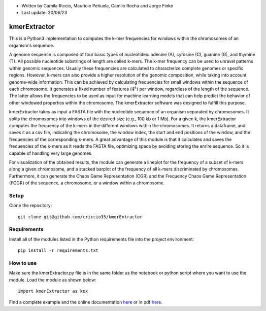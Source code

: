* Written by Camila Riccio, Mauricio Peñuela, Camilo Rocha and Jorge Finke
* Last update: 30/06/23 

kmerExtractor
=============

This is a Python3 implementation to computes the k-mer frequencies for windows within the chromosomes of an organism's sequence.

A genome sequence is composed of four basic types of nucleotides: adenine (A), cytosine (C), guanine (G), and thymine (T).
All possible nucleotide substrings of length  are called k-mers. The k-mer frequency can be used to unravel patterns within
genomic sequences. Usually these frequencies are calculated to characterize complete genomes or specific regions. 
However, k-mers can also provide a higher resolution of the genomic composition, while taking into account 
genome-wide information. This can be achieved by calculating frequencies for small windows within the sequence of each 
chromosome. It generates a fixed number of features (:math:`$4^k$`) per window, regardless of the length of the sequence. 
The latter allows the frequencies to be used as input for machine learning models that can help predict the behavior of
other windowed properties within the chromosome.
The kmerExtractor software was designed to fulfill this purpose.

kmerExtractor takes as input a FASTA file with the nucleotide sequence of an organism separated by chromosomes.
It splits the chromosomes into windows of the desired size (e.g., 100 kb or 1 Mb).
For a given k, the kmerExtractor computes the frequency of the k-mers in the different windows within the chromosomes.
It returns a dataframe, and saves it as a csv file, indicating the chromosome, the window index, the start and end positions
of the window, and the frequencies of the corresponding k-mers.
A great advantage of this module is that it calculates and saves the frequencies of the k-mers as it reads the FASTA file,
optimizing space by avoiding storing the enrire sequence. So it is capable of handling very large genomes.

For visualization of the obtained results, the module can generate a lineplot for the frequency of a subset of k-mers along
a given chromosome, and a stacked barplot of the frequency of all k-mers discriminated by chromosomes.
Furthermore, it can generate the Chaos Game Representation (CGR) and the Frequency Chaos Game Representation (FCGR)
of the sequence, a chromosome, or a window within a chromosome.

Setup
------
Clone the repository::

  git clone git@github.com/criccio35/kmerExtractor


Requirements
------------
Install all of the modules listed in the Python requirements file into the project environment::

  pip install -r requirements.txt

How to use
----------

Make sure the kmerExtractor.py file is in the same folder
as the notebook or python script where you want to use the module.
Load the module as shown below::

  import kmerExtractor as kex

Find a complete example and the online documentation `here <https://criccio35.github.io/kmerExtractor/>`_
or in pdf `here <docs/kmerextractor.pdf>`_.


